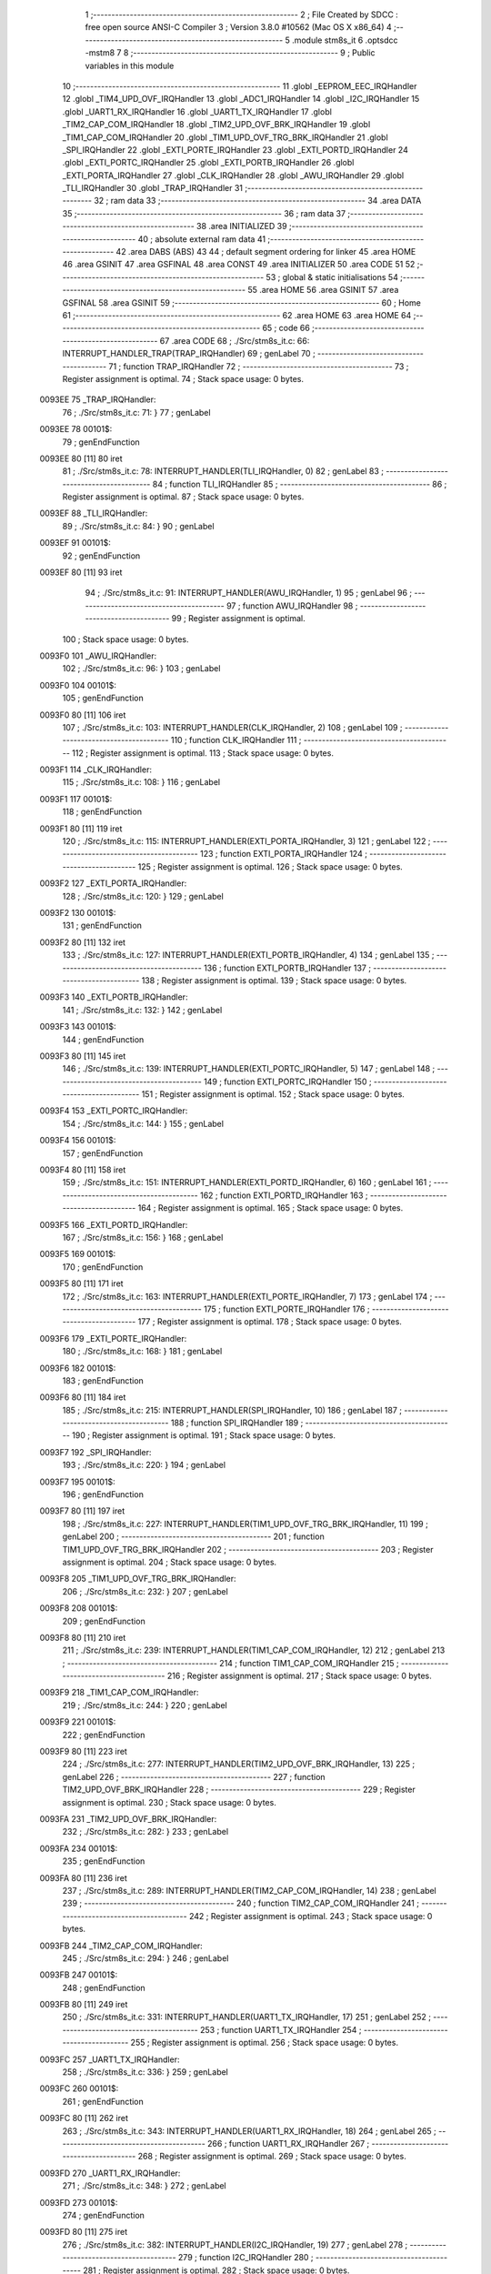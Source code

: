                                       1 ;--------------------------------------------------------
                                      2 ; File Created by SDCC : free open source ANSI-C Compiler
                                      3 ; Version 3.8.0 #10562 (Mac OS X x86_64)
                                      4 ;--------------------------------------------------------
                                      5 	.module stm8s_it
                                      6 	.optsdcc -mstm8
                                      7 	
                                      8 ;--------------------------------------------------------
                                      9 ; Public variables in this module
                                     10 ;--------------------------------------------------------
                                     11 	.globl _EEPROM_EEC_IRQHandler
                                     12 	.globl _TIM4_UPD_OVF_IRQHandler
                                     13 	.globl _ADC1_IRQHandler
                                     14 	.globl _I2C_IRQHandler
                                     15 	.globl _UART1_RX_IRQHandler
                                     16 	.globl _UART1_TX_IRQHandler
                                     17 	.globl _TIM2_CAP_COM_IRQHandler
                                     18 	.globl _TIM2_UPD_OVF_BRK_IRQHandler
                                     19 	.globl _TIM1_CAP_COM_IRQHandler
                                     20 	.globl _TIM1_UPD_OVF_TRG_BRK_IRQHandler
                                     21 	.globl _SPI_IRQHandler
                                     22 	.globl _EXTI_PORTE_IRQHandler
                                     23 	.globl _EXTI_PORTD_IRQHandler
                                     24 	.globl _EXTI_PORTC_IRQHandler
                                     25 	.globl _EXTI_PORTB_IRQHandler
                                     26 	.globl _EXTI_PORTA_IRQHandler
                                     27 	.globl _CLK_IRQHandler
                                     28 	.globl _AWU_IRQHandler
                                     29 	.globl _TLI_IRQHandler
                                     30 	.globl _TRAP_IRQHandler
                                     31 ;--------------------------------------------------------
                                     32 ; ram data
                                     33 ;--------------------------------------------------------
                                     34 	.area DATA
                                     35 ;--------------------------------------------------------
                                     36 ; ram data
                                     37 ;--------------------------------------------------------
                                     38 	.area INITIALIZED
                                     39 ;--------------------------------------------------------
                                     40 ; absolute external ram data
                                     41 ;--------------------------------------------------------
                                     42 	.area DABS (ABS)
                                     43 
                                     44 ; default segment ordering for linker
                                     45 	.area HOME
                                     46 	.area GSINIT
                                     47 	.area GSFINAL
                                     48 	.area CONST
                                     49 	.area INITIALIZER
                                     50 	.area CODE
                                     51 
                                     52 ;--------------------------------------------------------
                                     53 ; global & static initialisations
                                     54 ;--------------------------------------------------------
                                     55 	.area HOME
                                     56 	.area GSINIT
                                     57 	.area GSFINAL
                                     58 	.area GSINIT
                                     59 ;--------------------------------------------------------
                                     60 ; Home
                                     61 ;--------------------------------------------------------
                                     62 	.area HOME
                                     63 	.area HOME
                                     64 ;--------------------------------------------------------
                                     65 ; code
                                     66 ;--------------------------------------------------------
                                     67 	.area CODE
                                     68 ;	./Src/stm8s_it.c: 66: INTERRUPT_HANDLER_TRAP(TRAP_IRQHandler)
                                     69 ; genLabel
                                     70 ;	-----------------------------------------
                                     71 ;	 function TRAP_IRQHandler
                                     72 ;	-----------------------------------------
                                     73 ;	Register assignment is optimal.
                                     74 ;	Stack space usage: 0 bytes.
      0093EE                         75 _TRAP_IRQHandler:
                                     76 ;	./Src/stm8s_it.c: 71: }
                                     77 ; genLabel
      0093EE                         78 00101$:
                                     79 ; genEndFunction
      0093EE 80               [11]   80 	iret
                                     81 ;	./Src/stm8s_it.c: 78: INTERRUPT_HANDLER(TLI_IRQHandler, 0)
                                     82 ; genLabel
                                     83 ;	-----------------------------------------
                                     84 ;	 function TLI_IRQHandler
                                     85 ;	-----------------------------------------
                                     86 ;	Register assignment is optimal.
                                     87 ;	Stack space usage: 0 bytes.
      0093EF                         88 _TLI_IRQHandler:
                                     89 ;	./Src/stm8s_it.c: 84: }
                                     90 ; genLabel
      0093EF                         91 00101$:
                                     92 ; genEndFunction
      0093EF 80               [11]   93 	iret
                                     94 ;	./Src/stm8s_it.c: 91: INTERRUPT_HANDLER(AWU_IRQHandler, 1)
                                     95 ; genLabel
                                     96 ;	-----------------------------------------
                                     97 ;	 function AWU_IRQHandler
                                     98 ;	-----------------------------------------
                                     99 ;	Register assignment is optimal.
                                    100 ;	Stack space usage: 0 bytes.
      0093F0                        101 _AWU_IRQHandler:
                                    102 ;	./Src/stm8s_it.c: 96: }
                                    103 ; genLabel
      0093F0                        104 00101$:
                                    105 ; genEndFunction
      0093F0 80               [11]  106 	iret
                                    107 ;	./Src/stm8s_it.c: 103: INTERRUPT_HANDLER(CLK_IRQHandler, 2)
                                    108 ; genLabel
                                    109 ;	-----------------------------------------
                                    110 ;	 function CLK_IRQHandler
                                    111 ;	-----------------------------------------
                                    112 ;	Register assignment is optimal.
                                    113 ;	Stack space usage: 0 bytes.
      0093F1                        114 _CLK_IRQHandler:
                                    115 ;	./Src/stm8s_it.c: 108: }
                                    116 ; genLabel
      0093F1                        117 00101$:
                                    118 ; genEndFunction
      0093F1 80               [11]  119 	iret
                                    120 ;	./Src/stm8s_it.c: 115: INTERRUPT_HANDLER(EXTI_PORTA_IRQHandler, 3)
                                    121 ; genLabel
                                    122 ;	-----------------------------------------
                                    123 ;	 function EXTI_PORTA_IRQHandler
                                    124 ;	-----------------------------------------
                                    125 ;	Register assignment is optimal.
                                    126 ;	Stack space usage: 0 bytes.
      0093F2                        127 _EXTI_PORTA_IRQHandler:
                                    128 ;	./Src/stm8s_it.c: 120: }
                                    129 ; genLabel
      0093F2                        130 00101$:
                                    131 ; genEndFunction
      0093F2 80               [11]  132 	iret
                                    133 ;	./Src/stm8s_it.c: 127: INTERRUPT_HANDLER(EXTI_PORTB_IRQHandler, 4)
                                    134 ; genLabel
                                    135 ;	-----------------------------------------
                                    136 ;	 function EXTI_PORTB_IRQHandler
                                    137 ;	-----------------------------------------
                                    138 ;	Register assignment is optimal.
                                    139 ;	Stack space usage: 0 bytes.
      0093F3                        140 _EXTI_PORTB_IRQHandler:
                                    141 ;	./Src/stm8s_it.c: 132: }
                                    142 ; genLabel
      0093F3                        143 00101$:
                                    144 ; genEndFunction
      0093F3 80               [11]  145 	iret
                                    146 ;	./Src/stm8s_it.c: 139: INTERRUPT_HANDLER(EXTI_PORTC_IRQHandler, 5)
                                    147 ; genLabel
                                    148 ;	-----------------------------------------
                                    149 ;	 function EXTI_PORTC_IRQHandler
                                    150 ;	-----------------------------------------
                                    151 ;	Register assignment is optimal.
                                    152 ;	Stack space usage: 0 bytes.
      0093F4                        153 _EXTI_PORTC_IRQHandler:
                                    154 ;	./Src/stm8s_it.c: 144: }
                                    155 ; genLabel
      0093F4                        156 00101$:
                                    157 ; genEndFunction
      0093F4 80               [11]  158 	iret
                                    159 ;	./Src/stm8s_it.c: 151: INTERRUPT_HANDLER(EXTI_PORTD_IRQHandler, 6)
                                    160 ; genLabel
                                    161 ;	-----------------------------------------
                                    162 ;	 function EXTI_PORTD_IRQHandler
                                    163 ;	-----------------------------------------
                                    164 ;	Register assignment is optimal.
                                    165 ;	Stack space usage: 0 bytes.
      0093F5                        166 _EXTI_PORTD_IRQHandler:
                                    167 ;	./Src/stm8s_it.c: 156: }
                                    168 ; genLabel
      0093F5                        169 00101$:
                                    170 ; genEndFunction
      0093F5 80               [11]  171 	iret
                                    172 ;	./Src/stm8s_it.c: 163: INTERRUPT_HANDLER(EXTI_PORTE_IRQHandler, 7)
                                    173 ; genLabel
                                    174 ;	-----------------------------------------
                                    175 ;	 function EXTI_PORTE_IRQHandler
                                    176 ;	-----------------------------------------
                                    177 ;	Register assignment is optimal.
                                    178 ;	Stack space usage: 0 bytes.
      0093F6                        179 _EXTI_PORTE_IRQHandler:
                                    180 ;	./Src/stm8s_it.c: 168: }
                                    181 ; genLabel
      0093F6                        182 00101$:
                                    183 ; genEndFunction
      0093F6 80               [11]  184 	iret
                                    185 ;	./Src/stm8s_it.c: 215: INTERRUPT_HANDLER(SPI_IRQHandler, 10)
                                    186 ; genLabel
                                    187 ;	-----------------------------------------
                                    188 ;	 function SPI_IRQHandler
                                    189 ;	-----------------------------------------
                                    190 ;	Register assignment is optimal.
                                    191 ;	Stack space usage: 0 bytes.
      0093F7                        192 _SPI_IRQHandler:
                                    193 ;	./Src/stm8s_it.c: 220: }
                                    194 ; genLabel
      0093F7                        195 00101$:
                                    196 ; genEndFunction
      0093F7 80               [11]  197 	iret
                                    198 ;	./Src/stm8s_it.c: 227: INTERRUPT_HANDLER(TIM1_UPD_OVF_TRG_BRK_IRQHandler, 11)
                                    199 ; genLabel
                                    200 ;	-----------------------------------------
                                    201 ;	 function TIM1_UPD_OVF_TRG_BRK_IRQHandler
                                    202 ;	-----------------------------------------
                                    203 ;	Register assignment is optimal.
                                    204 ;	Stack space usage: 0 bytes.
      0093F8                        205 _TIM1_UPD_OVF_TRG_BRK_IRQHandler:
                                    206 ;	./Src/stm8s_it.c: 232: }
                                    207 ; genLabel
      0093F8                        208 00101$:
                                    209 ; genEndFunction
      0093F8 80               [11]  210 	iret
                                    211 ;	./Src/stm8s_it.c: 239: INTERRUPT_HANDLER(TIM1_CAP_COM_IRQHandler, 12)
                                    212 ; genLabel
                                    213 ;	-----------------------------------------
                                    214 ;	 function TIM1_CAP_COM_IRQHandler
                                    215 ;	-----------------------------------------
                                    216 ;	Register assignment is optimal.
                                    217 ;	Stack space usage: 0 bytes.
      0093F9                        218 _TIM1_CAP_COM_IRQHandler:
                                    219 ;	./Src/stm8s_it.c: 244: }
                                    220 ; genLabel
      0093F9                        221 00101$:
                                    222 ; genEndFunction
      0093F9 80               [11]  223 	iret
                                    224 ;	./Src/stm8s_it.c: 277: INTERRUPT_HANDLER(TIM2_UPD_OVF_BRK_IRQHandler, 13)
                                    225 ; genLabel
                                    226 ;	-----------------------------------------
                                    227 ;	 function TIM2_UPD_OVF_BRK_IRQHandler
                                    228 ;	-----------------------------------------
                                    229 ;	Register assignment is optimal.
                                    230 ;	Stack space usage: 0 bytes.
      0093FA                        231 _TIM2_UPD_OVF_BRK_IRQHandler:
                                    232 ;	./Src/stm8s_it.c: 282: }
                                    233 ; genLabel
      0093FA                        234 00101$:
                                    235 ; genEndFunction
      0093FA 80               [11]  236 	iret
                                    237 ;	./Src/stm8s_it.c: 289: INTERRUPT_HANDLER(TIM2_CAP_COM_IRQHandler, 14)
                                    238 ; genLabel
                                    239 ;	-----------------------------------------
                                    240 ;	 function TIM2_CAP_COM_IRQHandler
                                    241 ;	-----------------------------------------
                                    242 ;	Register assignment is optimal.
                                    243 ;	Stack space usage: 0 bytes.
      0093FB                        244 _TIM2_CAP_COM_IRQHandler:
                                    245 ;	./Src/stm8s_it.c: 294: }
                                    246 ; genLabel
      0093FB                        247 00101$:
                                    248 ; genEndFunction
      0093FB 80               [11]  249 	iret
                                    250 ;	./Src/stm8s_it.c: 331: INTERRUPT_HANDLER(UART1_TX_IRQHandler, 17)
                                    251 ; genLabel
                                    252 ;	-----------------------------------------
                                    253 ;	 function UART1_TX_IRQHandler
                                    254 ;	-----------------------------------------
                                    255 ;	Register assignment is optimal.
                                    256 ;	Stack space usage: 0 bytes.
      0093FC                        257 _UART1_TX_IRQHandler:
                                    258 ;	./Src/stm8s_it.c: 336: }
                                    259 ; genLabel
      0093FC                        260 00101$:
                                    261 ; genEndFunction
      0093FC 80               [11]  262 	iret
                                    263 ;	./Src/stm8s_it.c: 343: INTERRUPT_HANDLER(UART1_RX_IRQHandler, 18)
                                    264 ; genLabel
                                    265 ;	-----------------------------------------
                                    266 ;	 function UART1_RX_IRQHandler
                                    267 ;	-----------------------------------------
                                    268 ;	Register assignment is optimal.
                                    269 ;	Stack space usage: 0 bytes.
      0093FD                        270 _UART1_RX_IRQHandler:
                                    271 ;	./Src/stm8s_it.c: 348: }
                                    272 ; genLabel
      0093FD                        273 00101$:
                                    274 ; genEndFunction
      0093FD 80               [11]  275 	iret
                                    276 ;	./Src/stm8s_it.c: 382: INTERRUPT_HANDLER(I2C_IRQHandler, 19)
                                    277 ; genLabel
                                    278 ;	-----------------------------------------
                                    279 ;	 function I2C_IRQHandler
                                    280 ;	-----------------------------------------
                                    281 ;	Register assignment is optimal.
                                    282 ;	Stack space usage: 0 bytes.
      0093FE                        283 _I2C_IRQHandler:
                                    284 ;	./Src/stm8s_it.c: 387: }
                                    285 ; genLabel
      0093FE                        286 00101$:
                                    287 ; genEndFunction
      0093FE 80               [11]  288 	iret
                                    289 ;	./Src/stm8s_it.c: 461: INTERRUPT_HANDLER(ADC1_IRQHandler, 22)
                                    290 ; genLabel
                                    291 ;	-----------------------------------------
                                    292 ;	 function ADC1_IRQHandler
                                    293 ;	-----------------------------------------
                                    294 ;	Register assignment is optimal.
                                    295 ;	Stack space usage: 0 bytes.
      0093FF                        296 _ADC1_IRQHandler:
                                    297 ;	./Src/stm8s_it.c: 466: }
                                    298 ; genLabel
      0093FF                        299 00101$:
                                    300 ; genEndFunction
      0093FF 80               [11]  301 	iret
                                    302 ;	./Src/stm8s_it.c: 487: INTERRUPT_HANDLER(TIM4_UPD_OVF_IRQHandler, 23)
                                    303 ; genLabel
                                    304 ;	-----------------------------------------
                                    305 ;	 function TIM4_UPD_OVF_IRQHandler
                                    306 ;	-----------------------------------------
                                    307 ;	Register assignment is optimal.
                                    308 ;	Stack space usage: 0 bytes.
      009400                        309 _TIM4_UPD_OVF_IRQHandler:
                                    310 ;	./Src/stm8s_it.c: 492: }
                                    311 ; genLabel
      009400                        312 00101$:
                                    313 ; genEndFunction
      009400 80               [11]  314 	iret
                                    315 ;	./Src/stm8s_it.c: 500: INTERRUPT_HANDLER(EEPROM_EEC_IRQHandler, 24)
                                    316 ; genLabel
                                    317 ;	-----------------------------------------
                                    318 ;	 function EEPROM_EEC_IRQHandler
                                    319 ;	-----------------------------------------
                                    320 ;	Register assignment is optimal.
                                    321 ;	Stack space usage: 0 bytes.
      009401                        322 _EEPROM_EEC_IRQHandler:
                                    323 ;	./Src/stm8s_it.c: 505: }
                                    324 ; genLabel
      009401                        325 00101$:
                                    326 ; genEndFunction
      009401 80               [11]  327 	iret
                                    328 	.area CODE
                                    329 	.area CONST
                                    330 	.area INITIALIZER
                                    331 	.area CABS (ABS)
